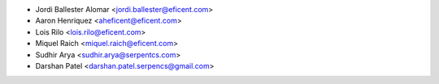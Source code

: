 * Jordi Ballester Alomar <jordi.ballester@eficent.com>
* Aaron Henriquez <aheficent@eficent.com>
* Lois Rilo <lois.rilo@eficent.com>
* Miquel Raich <miquel.raich@eficent.com>
* Sudhir Arya <sudhir.arya@serpentcs.com>
* Darshan Patel <darshan.patel.serpencs@gmail.com>
